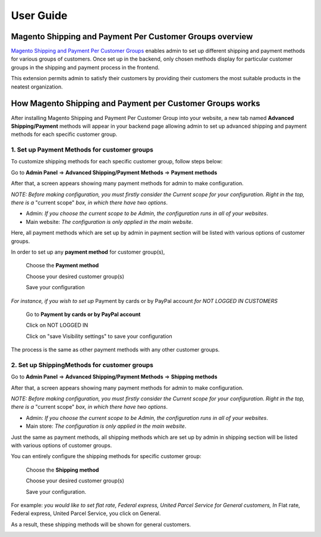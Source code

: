 User Guide
=============

.. role:: italic

.. role:: menu

.. role:: bullet

Magento Shipping and Payment Per Customer Groups overview
----------------------------------------------------------

`Magento Shipping and Payment Per Customer Groups <http://bsscommerce.com/magento1/magento-shipping-payment-per-customer-groups-extension.html>`_ enables admin 
to set up different shipping and payment methods for various groups of customers. Once set up in the backend, only chosen methods display for particular customer 
groups in the shipping and payment process in the frontend.

This extension permits admin to satisfy their customers by providing their customers the most suitable products in the neatest organization.


How Magento Shipping and Payment per Customer Groups works
----------------------------------------------------------

After installing Magento Shipping and Payment Per Customer Group into your website, a new tab named **Advanced Shipping/Payment** methods will appear in your backend 
page allowing admin to set up advanced shipping and payment methods for each specific customer group.

1.	Set up Payment Methods for customer groups
^^^^^^^^^^^^^^^^^^^^^^^^^^^^^^^^^^^^^^^^^^^^^^^

To customize shipping methods for each specific customer group, follow steps below:

Go to **Admin Panel** => **Advanced Shipping/Payment Methods** => **Payment methods**
 
After that, a screen appears showing many payment methods for admin to make configuration. 

*NOTE: Before making configuration, you must firstly consider the Current scope for your configuration. Right in the top, there is a* :italic:`"current scope"` 
*box, in which there have two options*. 

* :italic:`Admin`: *If you choose the current scope to be Admin, the configuration runs in all of your websites*.

* :italic:`Main website`: *The configuration is only applied in the main website*.

.. image:: images/shipping_payment_method.jpg

Here, all payment methods which are set up by admin in payment section will be listed with various options of customer groups. 

In order to set up any **payment method** for customer group(s), 

	:menu:`Choose the` **Payment method**
	
	:menu:`Choose your desired customer group(s)`
	
	:menu:`Save your configuration`

*For instance, if you wish to set up* :italic:`Payment by cards or by PayPal account` *for NOT LOGGED IN CUSTOMERS*

	:menu:`Go to` **Payment by cards or by PayPal account**
	
	:menu:`Click on  NOT LOGGED IN`
	
	:menu:`Click on "save Visibility settings" to save your configuration`

.. image:: images/shipping_payment_method1.jpg

The process is the same as other payment methods with any other customer groups.

	
2.	 Set up ShippingMethods for customer groups 
^^^^^^^^^^^^^^^^^^^^^^^^^^^^^^^^^^^^^^^^^^^^^^^

Go to **Admin Panel** => **Advanced Shipping/Payment Methods** => **Shipping methods**
 
After that, a screen appears showing many payment methods for admin to make configuration. 

*NOTE: Before making configuration, you must firstly consider the Current scope for your configuration. Right in the top, there is a* :italic:`"current scope"` 
*box, in which there have two options*. 

* :italic:`Admin`: *If you choose the current scope to be Admin, the configuration runs in all of your websites*.

* :italic:`Main store`: *The configuration is only applied in the main website*.

.. image:: images/shipping_payment_method2.jpg

Just the same as payment methods, all shipping methods which are set up by admin in shipping section will be listed with various options of customer groups. 

You can entirely configure the shipping methods for specific customer group:

	:menu:`Choose the` **Shipping method**
	
	:menu:`Choose your desired customer group(s)`
	
	:menu:`Save your configuration.`

:italic:`For example`: *you would like to set flat rate, Federal express, United Parcel Service for General customers, In* :italic:`Flat rate, Federal express, United Parcel Service`, 
you click on :italic:`General`. 

:bullet:`As a result, these shipping methods will be shown for general customers`.

.. image:: images/shipping_payment_method3.jpg


.. raw:: html

   <style>
		p {text-align: justify;}
		.menu:before {content:"\21e8";margin-right:10px;}
		.italic {font-weight:bold; font-style:italic;}
		.bullet {font-style:italic;}
		.bullet:before {content:"\2794";margin-right:10px;}
   </style>
